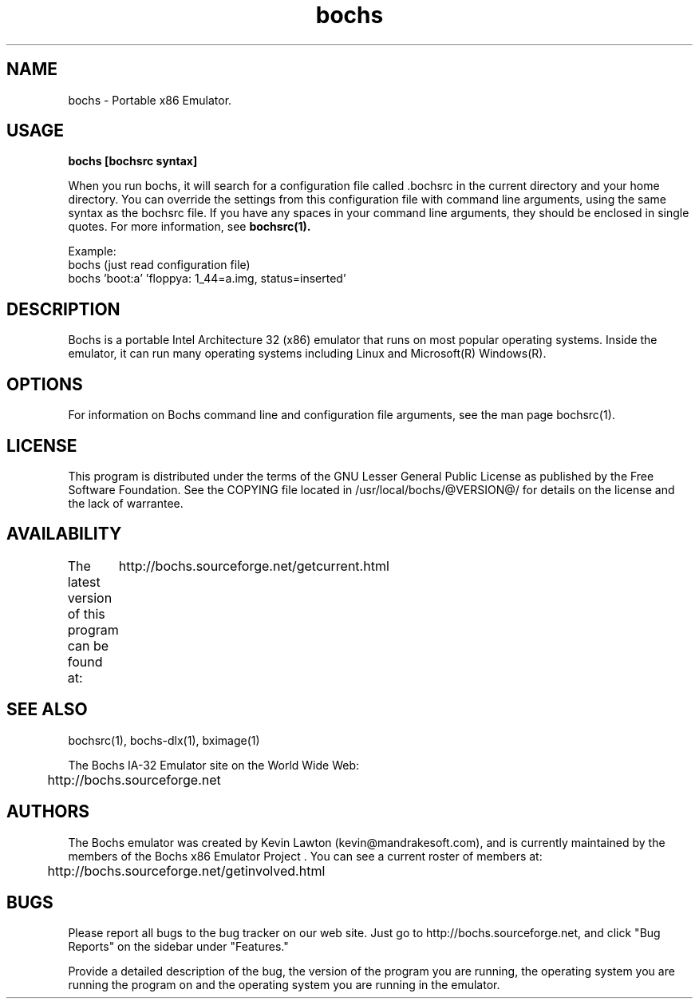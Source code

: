 .\Document Author:  Timothy R. Butler   -   tbutler@uninetsolutions.com
.TH bochs 1 "The Bochs Project       bochs @VERSION@        3 Jun 2001"
.\"SKIP_SECTION"
.SH NAME
bochs \- Portable x86 Emulator.
.\"SKIP_SECTION"
.SH USAGE
.B bochs [bochsrc syntax]
.LP
When you run bochs,  it will search for a  configuration
file  called .bochsrc in  the current directory and your
home directory.  You can override the settings from this
configuration  file  with  command line arguments, using
the  same  syntax  as the bochsrc file. If you have  any
spaces in your command line  arguments, they should   be
enclosed  in  single quotes.  For  more information, see
.B bochsrc(1).

Example:
  bochs         (just read configuration file)
  bochs 'boot:a' 'floppya: 1_44=a.img, status=inserted'

.\"SKIP_SECTION"
.SH DESCRIPTION
.LP
Bochs is a portable Intel Architecture  32 (x86) emulator
that runs on most popular  operating systems. Inside  the
emulator,  it  can  run  many operating systems including
Linux and Microsoft(R) Windows(R).
.\".\"DONT_SPLIT"
.SH OPTIONS
For   information    on    Bochs   command    line    and
configuration  file   arguments,   see   the   man   page
bochsrc(1).
.PP
.\"SKIP_SECTION"
.SH LICENSE
This program  is distributed  under the terms of the  GNU
Lesser General Public License as published  by  the  Free
Software  Foundation.  See  the  COPYING file located  in
/usr/local/bochs/@VERSION@/ for details on the license and
the lack of warrantee.
.\"SKIP_SECTION"
.SH AVAILABILITY
The latest version of this program can be found at:
	http://bochs.sourceforge.net/getcurrent.html
.\"SKIP_SECTION"
.SH SEE ALSO
bochsrc(1), bochs-dlx(1), bximage(1)
.PP
.nf
The Bochs IA-32 Emulator site on the World Wide Web:
	http://bochs.sourceforge.net
.fi
.\"SKIP_SECTION"
.SH AUTHORS
The   Bochs  emulator  was   created   by  Kevin   Lawton
(kevin@mandrakesoft.com),  and  is  currently  maintained
by the  members of  the  Bochs x86 Emulator Project . You
can see a current roster of members at:

	http://bochs.sourceforge.net/getinvolved.html
.\"SKIP_SECTION"
.SH BUGS
Please  report all  bugs to the bug tracker  on  our  web
site. Just go to http://bochs.sourceforge.net, and click
"Bug Reports" on the sidebar under "Features."
.PP
Provide a detailed description of the bug, the version of
the program you are running, the operating system you are
running the program on  and  the  operating   system  you
are running in the emulator.


